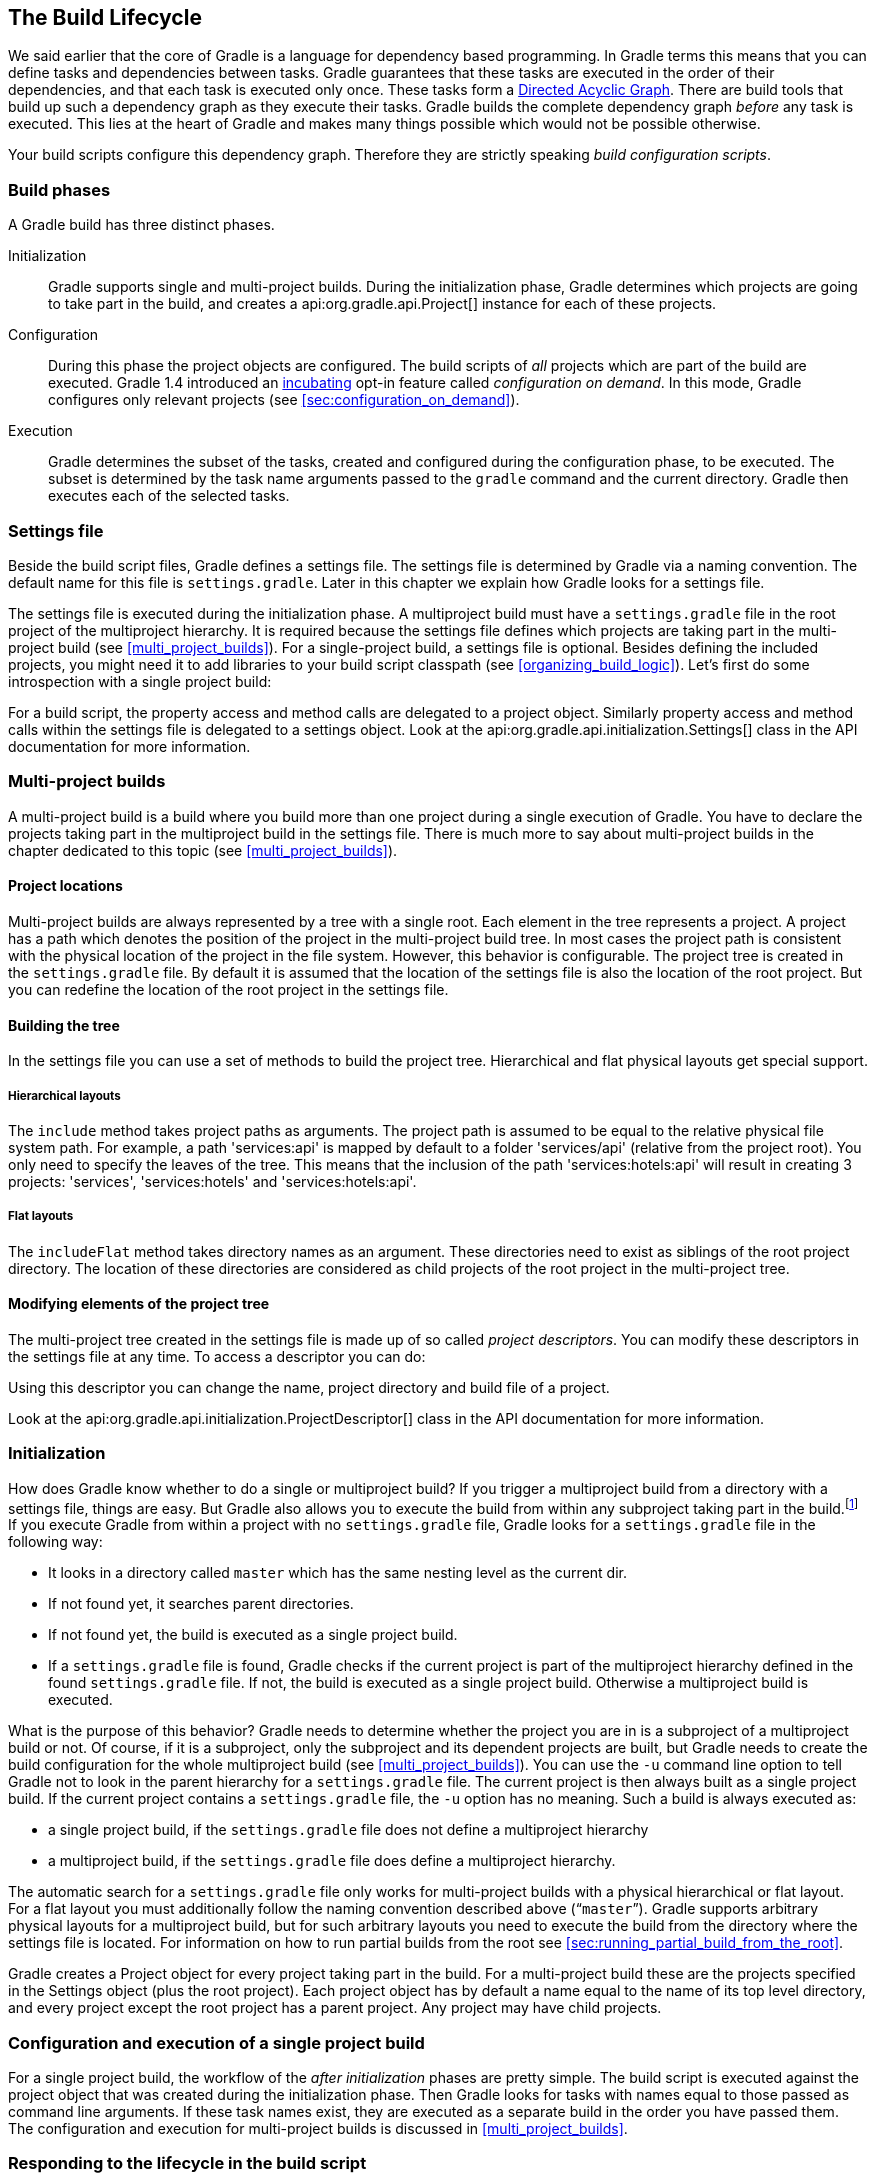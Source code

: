 // Copyright 2017 the original author or authors.
//
// Licensed under the Apache License, Version 2.0 (the "License");
// you may not use this file except in compliance with the License.
// You may obtain a copy of the License at
//
//      http://www.apache.org/licenses/LICENSE-2.0
//
// Unless required by applicable law or agreed to in writing, software
// distributed under the License is distributed on an "AS IS" BASIS,
// WITHOUT WARRANTIES OR CONDITIONS OF ANY KIND, either express or implied.
// See the License for the specific language governing permissions and
// limitations under the License.

[[build_lifecycle]]
== The Build Lifecycle

We said earlier that the core of Gradle is a language for dependency based programming. In Gradle terms this means that you can define tasks and dependencies between tasks. Gradle guarantees that these tasks are executed in the order of their dependencies, and that each task is executed only once. These tasks form a http://en.wikipedia.org/wiki/Directed_acyclic_graph[Directed Acyclic Graph]. There are build tools that build up such a dependency graph as they execute their tasks. Gradle builds the complete dependency graph _before_ any task is executed. This lies at the heart of Gradle and makes many things possible which would not be possible otherwise.

Your build scripts configure this dependency graph. Therefore they are strictly speaking _build configuration scripts_.


[[sec:build_phases]]
=== Build phases

A Gradle build has three distinct phases.

Initialization::
Gradle supports single and multi-project builds. During the initialization phase, Gradle determines which projects are going to take part in the build, and creates a api:org.gradle.api.Project[] instance for each of these projects.
Configuration::
During this phase the project objects are configured. The build scripts of _all_ projects which are part of the build are executed. Gradle 1.4 introduced an <<feature_lifecycle,incubating>> opt-in feature called _configuration on demand_. In this mode, Gradle configures only relevant projects (see <<sec:configuration_on_demand>>).
Execution::
Gradle determines the subset of the tasks, created and configured during the configuration phase, to be executed. The subset is determined by the task name arguments passed to the `gradle` command and the current directory. Gradle then executes each of the selected tasks.



[[sec:settings_file]]
=== Settings file

Beside the build script files, Gradle defines a settings file. The settings file is determined by Gradle via a naming convention. The default name for this file is `settings.gradle`. Later in this chapter we explain how Gradle looks for a settings file.

The settings file is executed during the initialization phase. A multiproject build must have a `settings.gradle` file in the root project of the multiproject hierarchy. It is required because the settings file defines which projects are taking part in the multi-project build (see <<multi_project_builds>>). For a single-project build, a settings file is optional. Besides defining the included projects, you might need it to add libraries to your build script classpath (see <<organizing_build_logic>>). Let's first do some introspection with a single project build:

++++
<sample id="buildlifecycle" dir="userguide/buildlifecycle/basic" title="Single project build">
            <sourcefile file="settings.gradle"/>
            <sourcefile file="build.gradle"/>
            <output args="test testBoth"/>
        </sample>
++++

For a build script, the property access and method calls are delegated to a project object. Similarly property access and method calls within the settings file is delegated to a settings object. Look at the api:org.gradle.api.initialization.Settings[] class in the API documentation for more information.

[[sec:multi_project_builds]]
=== Multi-project builds

A multi-project build is a build where you build more than one project during a single execution of Gradle. You have to declare the projects taking part in the multiproject build in the settings file. There is much more to say about multi-project builds in the chapter dedicated to this topic (see <<multi_project_builds>>).


[[sub:project_locations]]
==== Project locations

Multi-project builds are always represented by a tree with a single root. Each element in the tree represents a project. A project has a path which denotes the position of the project in the multi-project build tree. In most cases the project path is consistent with the physical location of the project in the file system. However, this behavior is configurable. The project tree is created in the `settings.gradle` file. By default it is assumed that the location of the settings file is also the location of the root project. But you can redefine the location of the root project in the settings file.

[[sub:building_the_tree]]
==== Building the tree

In the settings file you can use a set of methods to build the project tree. Hierarchical and flat physical layouts get special support.


[[sec:hierarchical_layouts]]
===== Hierarchical layouts


++++
<sample id="standardLayouts" dir="userguide/multiproject/standardLayouts" title="Hierarchical layout">
                    <sourcefile file="settings.gradle" snippet="hierarchical-layout"/>
                </sample>
++++

The `include` method takes project paths as arguments. The project path is assumed to be equal to the relative physical file system path. For example, a path 'services:api' is mapped by default to a folder 'services/api' (relative from the project root). You only need to specify the leaves of the tree. This means that the inclusion of the path 'services:hotels:api' will result in creating 3 projects: 'services', 'services:hotels' and 'services:hotels:api'.

[[sec:flat_layouts]]
===== Flat layouts


++++
<sample id="standardLayouts" dir="userguide/multiproject/standardLayouts" title="Flat layout">
                    <sourcefile file="settings.gradle" snippet="flat-layout"/>
                </sample>
++++

The `includeFlat` method takes directory names as an argument. These directories need to exist as siblings of the root project directory. The location of these directories are considered as child projects of the root project in the multi-project tree.

[[sub:modifying_element_of_the_project_tree]]
==== Modifying elements of the project tree

The multi-project tree created in the settings file is made up of so called _project descriptors_. You can modify these descriptors in the settings file at any time. To access a descriptor you can do:

++++
<sample id="customLayout" dir="userguide/multiproject/customLayout" title="Modification of elements of the project tree">
                <sourcefile file="settings.gradle" snippet="lookup-project"/>
            </sample>
++++

Using this descriptor you can change the name, project directory and build file of a project.

++++
<sample id="customLayout" dir="userguide/multiproject/customLayout" title="Modification of elements of the project tree">
                <sourcefile file="settings.gradle" snippet="change-project"/>
            </sample>
++++

Look at the api:org.gradle.api.initialization.ProjectDescriptor[] class in the API documentation for more information.

[[sec:initialization]]
=== Initialization

How does Gradle know whether to do a single or multiproject build? If you trigger a multiproject build from a directory with a settings file, things are easy. But Gradle also allows you to execute the build from within any subproject taking part in the build.footnote:[Gradle supports partial multiproject builds (see <<multi_project_builds>>).] If you execute Gradle from within a project with no `settings.gradle` file, Gradle looks for a `settings.gradle` file in the following way:

* It looks in a directory called `master` which has the same nesting level as the current dir.
* If not found yet, it searches parent directories.
* If not found yet, the build is executed as a single project build.
* If a `settings.gradle` file is found, Gradle checks if the current project is part of the multiproject hierarchy defined in the found `settings.gradle` file. If not, the build is executed as a single project build. Otherwise a multiproject build is executed.

What is the purpose of this behavior? Gradle needs to determine whether the project you are in is a subproject of a multiproject build or not. Of course, if it is a subproject, only the subproject and its dependent projects are built, but Gradle needs to create the build configuration for the whole multiproject build (see <<multi_project_builds>>). You can use the `-u` command line option to tell Gradle not to look in the parent hierarchy for a `settings.gradle` file. The current project is then always built as a single project build. If the current project contains a `settings.gradle` file, the `-u` option has no meaning. Such a build is always executed as:

* a single project build, if the `settings.gradle` file does not define a multiproject hierarchy
* a multiproject build, if the `settings.gradle` file does define a multiproject hierarchy.

The automatic search for a `settings.gradle` file only works for multi-project builds with a physical hierarchical or flat layout. For a flat layout you must additionally follow the naming convention described above (“`master`”). Gradle supports arbitrary physical layouts for a multiproject build, but for such arbitrary layouts you need to execute the build from the directory where the settings file is located. For information on how to run partial builds from the root see <<sec:running_partial_build_from_the_root>>.

Gradle creates a Project object for every project taking part in the build. For a multi-project build these are the projects specified in the Settings object (plus the root project). Each project object has by default a name equal to the name of its top level directory, and every project except the root project has a parent project. Any project may have child projects.

[[sec:configuration_and_execution_of_a_single_project_build]]
=== Configuration and execution of a single project build

For a single project build, the workflow of the _after initialization_ phases are pretty simple. The build script is executed against the project object that was created during the initialization phase. Then Gradle looks for tasks with names equal to those passed as command line arguments. If these task names exist, they are executed as a separate build in the order you have passed them. The configuration and execution for multi-project builds is discussed in <<multi_project_builds>>.

[[build_lifecycle_events]]
=== Responding to the lifecycle in the build script

Your build script can receive notifications as the build progresses through its lifecycle. These notifications generally take two forms: You can either implement a particular listener interface, or you can provide a closure to execute when the notification is fired. The examples below use closures. For details on how to use the listener interfaces, refer to the API documentation.


[[sec:project_evaluation]]
==== Project evaluation

You can receive a notification immediately before and after a project is evaluated. This can be used to do things like performing additional configuration once all the definitions in a build script have been applied, or for some custom logging or profiling.

Below is an example which adds a `test` task to each project which has a `hasTests` property value of true.

++++
<sample id="projectEvaluateEvents" dir="userguide/buildlifecycle/projectEvaluateEvents" title="Adding of test task to each project which has certain property set">
                <sourcefile file="build.gradle" snippet="after-evaluate"/>
                <sourcefile file="projectA.gradle"/>
                <output args="-q test"/>
            </sample>
++++

This example uses method `Project.afterEvaluate()` to add a closure which is executed after the project is evaluated.

It is also possible to receive notifications when any project is evaluated. This example performs some custom logging of project evaluation. Notice that the `afterProject` notification is received regardless of whether the project evaluates successfully or fails with an exception.

++++
<sample id="buildProjectEvaluateEvents" dir="userguide/buildlifecycle/buildProjectEvaluateEvents" title="Notifications">
                <sourcefile file="build.gradle" snippet="evaluate-events"/>
                <output args="-q test"/>
            </sample>
++++

You can also add a api:org.gradle.api.ProjectEvaluationListener[] to the api:org.gradle.api.invocation.Gradle[] to receive these events.

[[sec:task_creation]]
==== Task creation

You can receive a notification immediately after a task is added to a project. This can be used to set some default values or add behaviour before the task is made available in the build file.

The following example sets the `srcDir` property of each task as it is created.

++++
<sample id="taskCreationEvents" dir="userguide/buildlifecycle/taskCreationEvents" title="Setting of certain property to all tasks">
                <sourcefile file="build.gradle"/>
                <output args="-q a"/>
            </sample>
++++

You can also add an api:org.gradle.api.Action[] to a api:org.gradle.api.tasks.TaskContainer[] to receive these events.

[[sec:task_execution_graph_ready]]
==== Task execution graph ready

You can receive a notification immediately after the task execution graph has been populated. We have seen this already in <<configure-by-dag>>.

You can also add a api:org.gradle.api.execution.TaskExecutionGraphListener[] to the api:org.gradle.api.execution.TaskExecutionGraph[] to receive these events.

[[sec:task_execution]]
==== Task execution

You can receive a notification immediately before and after any task is executed.

The following example logs the start and end of each task execution. Notice that the `afterTask` notification is received regardless of whether the task completes successfully or fails with an exception.

++++
<sample id="taskExecutionEvents" dir="userguide/buildlifecycle/taskExecutionEvents" title="Logging of start and end of each task execution">
                <sourcefile file="build.gradle"/>
                <output args="-q broken"/>
            </sample>
++++

You can also use a api:org.gradle.api.execution.TaskExecutionListener[] to the api:org.gradle.api.execution.TaskExecutionGraph[] to receive these events.